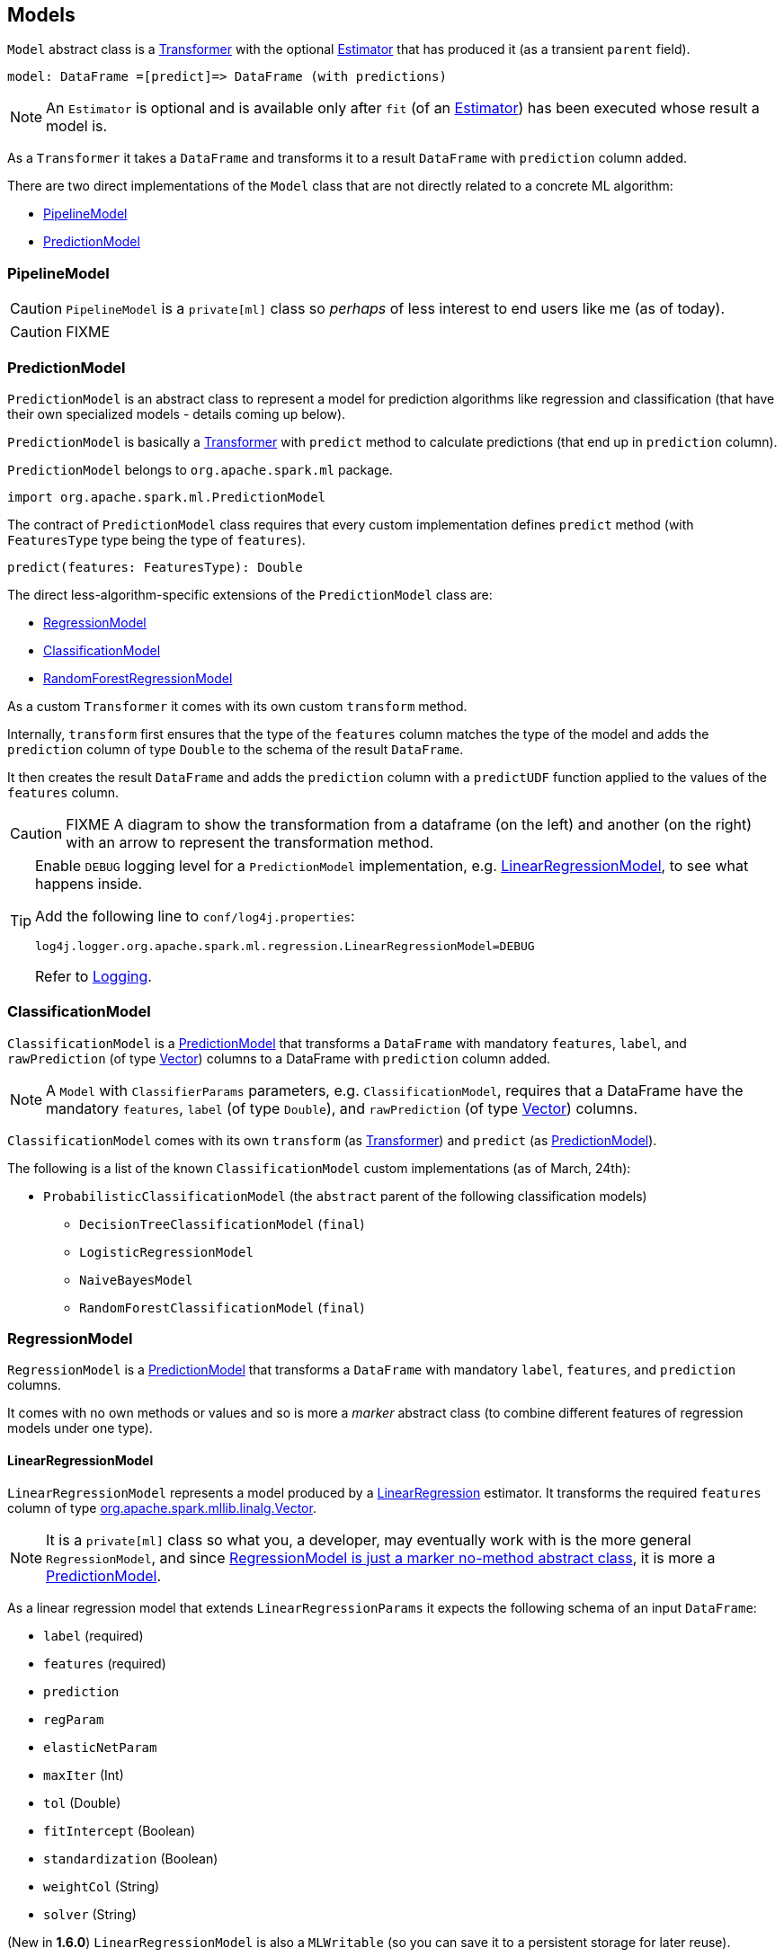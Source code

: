== Models

`Model` abstract class is a link:spark-mllib-transformers.adoc[Transformer] with the optional link:spark-mllib-estimators.adoc[Estimator] that has produced it (as a transient `parent` field).

```
model: DataFrame =[predict]=> DataFrame (with predictions)
```

NOTE: An `Estimator` is optional and is available only after `fit` (of an link:spark-mllib-estimators.adoc[Estimator]) has been executed whose result a model is.

As a `Transformer` it takes a `DataFrame` and transforms it to a result `DataFrame` with `prediction` column added.

There are two direct implementations of the `Model` class that are not directly related to a concrete ML algorithm:

* <<PipelineModel, PipelineModel>>
* <<PredictionModel, PredictionModel>>

=== [[PipelineModel]] PipelineModel

CAUTION: `PipelineModel` is a `private[ml]` class so _perhaps_ of less interest to end users like me (as of today).

CAUTION: FIXME

=== [[PredictionModel]] PredictionModel

`PredictionModel` is an abstract class to represent a model for prediction algorithms like regression and classification (that have their own specialized models - details coming up below).

`PredictionModel` is basically a link:spark-mllib-transformers.adoc[Transformer] with `predict` method to calculate predictions (that end up in `prediction` column).

`PredictionModel` belongs to `org.apache.spark.ml` package.

[source, scala]
----
import org.apache.spark.ml.PredictionModel
----

The contract of `PredictionModel` class requires that every custom implementation defines `predict` method (with `FeaturesType` type being the type of `features`).

[source, scala]
----
predict(features: FeaturesType): Double
----

The direct less-algorithm-specific extensions of the `PredictionModel` class are:

* <<RegressionModel, RegressionModel>>
* <<ClassificationModel, ClassificationModel>>
* <<RandomForestRegressionModel, RandomForestRegressionModel>>

As a custom `Transformer` it comes with its own custom `transform` method.

Internally, `transform` first ensures that the type of the `features` column matches the type of the model and adds the `prediction` column of type `Double` to the schema of the result `DataFrame`.

It then creates the result `DataFrame` and adds the `prediction` column with a `predictUDF` function applied to the values of the `features` column.

CAUTION: FIXME A diagram to show the transformation from a dataframe (on the left) and another (on the right) with an arrow to represent the transformation method.

[TIP]
====
Enable `DEBUG` logging level for a `PredictionModel` implementation, e.g. <<LinearRegressionModel, LinearRegressionModel>>, to see what happens inside.

Add the following line to `conf/log4j.properties`:

```
log4j.logger.org.apache.spark.ml.regression.LinearRegressionModel=DEBUG
```

Refer to link:spark-logging.adoc[Logging].
====

=== [[ClassificationModel]] ClassificationModel

`ClassificationModel` is a <<PredictionModel, PredictionModel>> that transforms a `DataFrame` with mandatory `features`, `label`, and `rawPrediction` (of type link:spark-mllib-vector.adoc[Vector]) columns to a DataFrame with `prediction` column added.

NOTE: A `Model` with `ClassifierParams` parameters, e.g. `ClassificationModel`, requires that a DataFrame have the mandatory `features`, `label` (of type `Double`), and `rawPrediction` (of type link:spark-mllib-vector.adoc[Vector]) columns.

`ClassificationModel` comes with its own `transform` (as link:spark-mllib-transformers.adoc[Transformer]) and `predict` (as <<PredictionModel, PredictionModel>>).

The following is a list of the known `ClassificationModel` custom implementations (as of March, 24th):

* `ProbabilisticClassificationModel` (the `abstract` parent of the following classification models)
** `DecisionTreeClassificationModel` (`final`)
** `LogisticRegressionModel`
** `NaiveBayesModel`
** `RandomForestClassificationModel` (`final`)

=== [[RegressionModel]] RegressionModel

`RegressionModel` is a <<PredictionModel, PredictionModel>> that transforms a `DataFrame` with mandatory `label`, `features`, and `prediction` columns.

It comes with no own methods or values and so is more a _marker_ abstract class (to combine different features of regression models under one type).

==== [[LinearRegressionModel]] LinearRegressionModel

`LinearRegressionModel` represents a model produced by a link:spark-mllib-estimators.adoc#LinearRegression[LinearRegression] estimator. It transforms the required `features` column of type link:spark-mllib-vector.adoc[org.apache.spark.mllib.linalg.Vector].

NOTE: It is a `private[ml]` class so what you, a developer, may eventually work with is the more general `RegressionModel`, and since <<RegressionModel, RegressionModel is just a marker no-method abstract class>>, it is more a <<PredictionModel, PredictionModel>>.

As a linear regression model that extends `LinearRegressionParams` it expects the following schema of an input `DataFrame`:

* `label` (required)
* `features` (required)
* `prediction`
* `regParam`
* `elasticNetParam`
* `maxIter` (Int)
* `tol` (Double)
* `fitIntercept` (Boolean)
* `standardization` (Boolean)
* `weightCol` (String)
* `solver` (String)

(New in *1.6.0*) `LinearRegressionModel` is also a `MLWritable` (so you can save it to a persistent storage for later reuse).

With `DEBUG` logging enabled (see above) you can see the following messages in the logs when `transform` is called and transforms the schema.

```
16/03/21 06:55:32 DEBUG LinearRegressionModel: Input schema: {"type":"struct","fields":[{"name":"label","type":"double","nullable":false,"metadata":{}},{"name":"features","type":{"type":"udt","class":"org.apache.spark.mllib.linalg.VectorUDT","pyClass":"pyspark.mllib.linalg.VectorUDT","sqlType":{"type":"struct","fields":[{"name":"type","type":"byte","nullable":false,"metadata":{}},{"name":"size","type":"integer","nullable":true,"metadata":{}},{"name":"indices","type":{"type":"array","elementType":"integer","containsNull":false},"nullable":true,"metadata":{}},{"name":"values","type":{"type":"array","elementType":"double","containsNull":false},"nullable":true,"metadata":{}}]}},"nullable":true,"metadata":{}}]}
16/03/21 06:55:32 DEBUG LinearRegressionModel: Expected output schema: {"type":"struct","fields":[{"name":"label","type":"double","nullable":false,"metadata":{}},{"name":"features","type":{"type":"udt","class":"org.apache.spark.mllib.linalg.VectorUDT","pyClass":"pyspark.mllib.linalg.VectorUDT","sqlType":{"type":"struct","fields":[{"name":"type","type":"byte","nullable":false,"metadata":{}},{"name":"size","type":"integer","nullable":true,"metadata":{}},{"name":"indices","type":{"type":"array","elementType":"integer","containsNull":false},"nullable":true,"metadata":{}},{"name":"values","type":{"type":"array","elementType":"double","containsNull":false},"nullable":true,"metadata":{}}]}},"nullable":true,"metadata":{}},{"name":"prediction","type":"double","nullable":false,"metadata":{}}]}
```

The implementation of `predict` for `LinearRegressionModel` calculates `dot(v1, v2)` of two Vectors - `features` and `coefficients` - (of `DenseVector` or `SparseVector` types) of the same size and adds `intercept`.

NOTE: The `coefficients` Vector and `intercept` Double are the integral part of `LinearRegressionModel` as the required input parameters of the constructor.

==== [[LinearRegressionModel-example]] LinearRegressionModel Example

[source, scala]
----
// Create a (sparse) Vector
import org.apache.spark.mllib.linalg.Vectors
val indices = 0 to 4
val elements = indices.zip(Stream.continually(1.0))
val sv = Vectors.sparse(elements.size, elements)

// Create a proper DataFrame
val ds = sc.parallelize(Seq((0.5, sv))).toDF("label", "features")

import org.apache.spark.ml.regression.LinearRegression
val lr = new LinearRegression

// Importing LinearRegressionModel and being explicit about the type of model value
// is for learning purposes only
import org.apache.spark.ml.regression.LinearRegressionModel
val model: LinearRegressionModel = lr.fit(ds)

// Use the same ds - just for learning purposes
scala> model.transform(ds).show
+-----+--------------------+----------+
|label|            features|prediction|
+-----+--------------------+----------+
|  0.5|(5,[0,1,2,3,4],[1...|       0.5|
+-----+--------------------+----------+
----

=== [[RandomForestRegressionModel]] RandomForestRegressionModel

`RandomForestRegressionModel` is a <<PredictionModel, PredictionModel>> with `features` column of type link:spark-mllib-vector.adoc[Vector].

Interestingly, `DataFrame` transformation (as part of link:spark-mllib-transformers.adoc[Transformer] contract) uses link:spark-sparkcontext.adoc#creating-broadcast-variables[SparkContext.broadcast] to send itself to the nodes in a Spark cluster and calls calculates predictions (as `prediction` column) on `features`.
